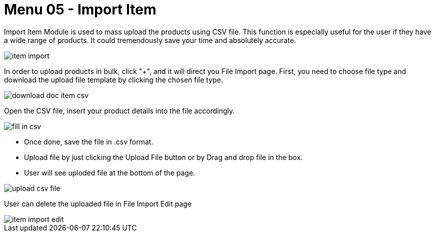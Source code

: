 [#h3_doc_item_maintenance_import_item]
= Menu 05 - Import Item

Import Item Module is used to mass upload the products using CSV file. This function is especially useful for the user if they have a wide range of products. It could tremendously save your time and absolutely accurate.
 
image::item_import.png[]

In order to upload products in bulk, click "+", and it will direct you File Import page.
First, you need to choose file type and download the upload file template by clicking the chosen file type. 

image::download_doc_item_csv.png[]

Open the CSV file, insert your product details into the file accordingly. 

image::fill_in_csv.png[]

* Once done, save the file in .csv format. 
* Upload file by just clicking the Upload File button or by Drag and drop file in the box.
* User will see uploded file at the bottom of the page.

image::upload_csv_file.png[]

User can delete the uploaded file in File Import Edit page

image::item_import_edit.png[]




